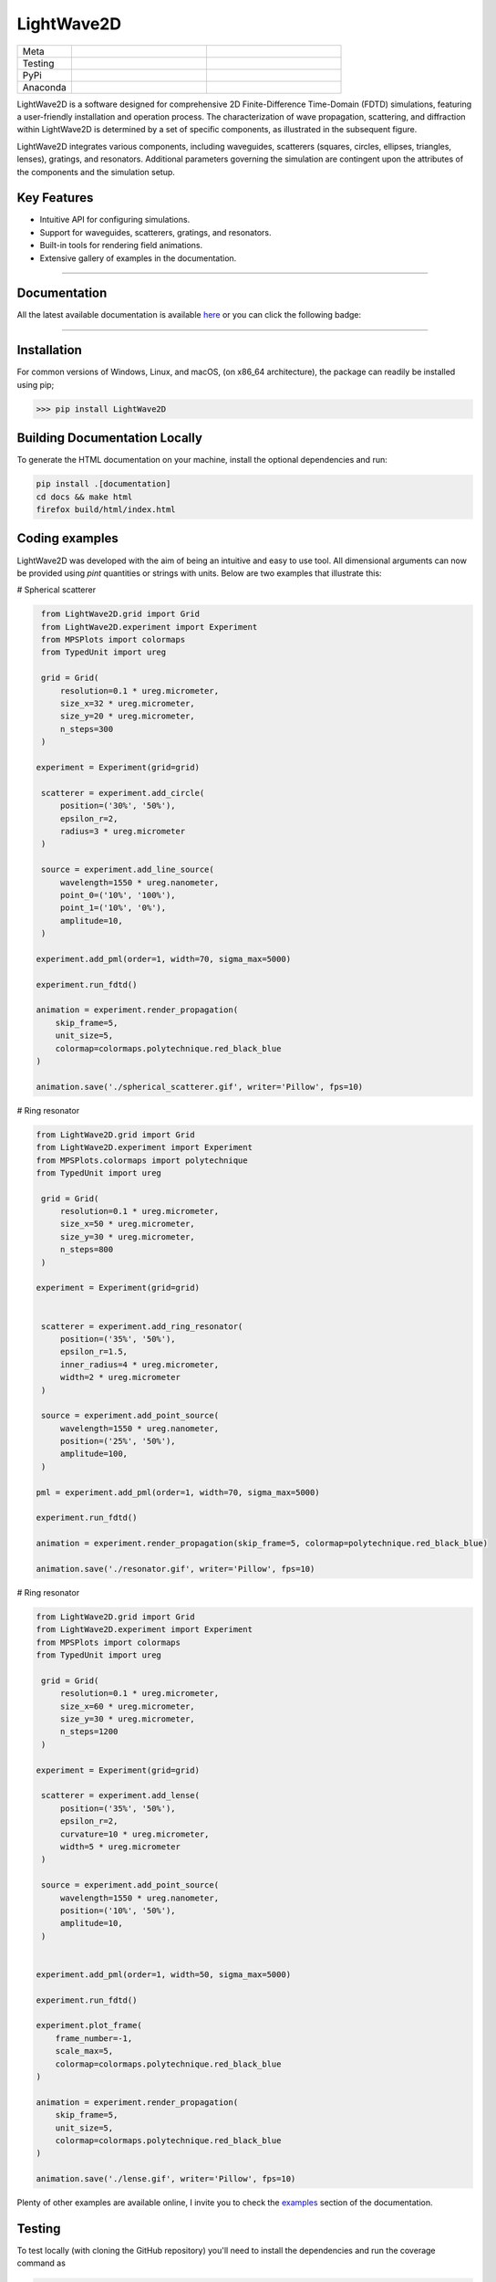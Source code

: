 LightWave2D
===========

.. list-table::
   :widths: 10 25 25
   :header-rows: 0

   * - Meta
     - |python|
     - |docs|
   * - Testing
     - |ci/cd|
     - |coverage|
   * - PyPi
     - |PyPi|
     - |PyPi_download|
   * - Anaconda
     - |anaconda|
     - |anaconda_download|



LightWave2D is a software designed for comprehensive 2D Finite-Difference Time-Domain (FDTD) simulations, featuring a user-friendly installation and operation process. The characterization of wave propagation, scattering, and diffraction within LightWave2D is determined by a set of specific components, as illustrated in the subsequent figure.

LightWave2D integrates various components, including waveguides, scatterers  (squares, circles, ellipses, triangles, lenses), gratings, and resonators. Additional parameters governing the simulation are contingent upon the attributes of the components and the simulation setup.

Key Features
************

- Intuitive API for configuring simulations.
- Support for waveguides, scatterers, gratings, and resonators.
- Built-in tools for rendering field animations.
- Extensive gallery of examples in the documentation.



----

Documentation
**************
All the latest available documentation is available `here <https://lightwave2d.readthedocs.io/en/latest/>`_ or you can click the following badge:

|docs|


----

Installation
************

For common versions of Windows, Linux, and macOS, (on x86_64 architecture), the package can readily be installed using pip;

.. code-block:: python

   >>> pip install LightWave2D

Building Documentation Locally
******************************

To generate the HTML documentation on your machine, install the optional dependencies and run:

.. code-block:: bash

   pip install .[documentation]
   cd docs && make html
   firefox build/html/index.html


Coding examples
***************


LightWave2D was developed with the aim of being an intuitive and easy to use tool.
All dimensional arguments can now be provided using `pint` quantities or strings with units.
Below are two examples that illustrate this:

# Spherical scatterer

.. code:: python

    from LightWave2D.grid import Grid
    from LightWave2D.experiment import Experiment
    from MPSPlots import colormaps
    from TypedUnit import ureg

    grid = Grid(
        resolution=0.1 * ureg.micrometer,
        size_x=32 * ureg.micrometer,
        size_y=20 * ureg.micrometer,
        n_steps=300
    )

   experiment = Experiment(grid=grid)

    scatterer = experiment.add_circle(
        position=('30%', '50%'),
        epsilon_r=2,
        radius=3 * ureg.micrometer
    )

    source = experiment.add_line_source(
        wavelength=1550 * ureg.nanometer,
        point_0=('10%', '100%'),
        point_1=('10%', '0%'),
        amplitude=10,
    )

   experiment.add_pml(order=1, width=70, sigma_max=5000)

   experiment.run_fdtd()

   animation = experiment.render_propagation(
       skip_frame=5,
       unit_size=5,
       colormap=colormaps.polytechnique.red_black_blue
   )

   animation.save('./spherical_scatterer.gif', writer='Pillow', fps=10)


|example_scatterer|


# Ring resonator


.. code:: python

   from LightWave2D.grid import Grid
   from LightWave2D.experiment import Experiment
   from MPSPlots.colormaps import polytechnique
   from TypedUnit import ureg

    grid = Grid(
        resolution=0.1 * ureg.micrometer,
        size_x=50 * ureg.micrometer,
        size_y=30 * ureg.micrometer,
        n_steps=800
    )

   experiment = Experiment(grid=grid)


    scatterer = experiment.add_ring_resonator(
        position=('35%', '50%'),
        epsilon_r=1.5,
        inner_radius=4 * ureg.micrometer,
        width=2 * ureg.micrometer
    )

    source = experiment.add_point_source(
        wavelength=1550 * ureg.nanometer,
        position=('25%', '50%'),
        amplitude=100,
    )

   pml = experiment.add_pml(order=1, width=70, sigma_max=5000)

   experiment.run_fdtd()

   animation = experiment.render_propagation(skip_frame=5, colormap=polytechnique.red_black_blue)

   animation.save('./resonator.gif', writer='Pillow', fps=10)


|example_resonator|


# Ring resonator


.. code:: python

   from LightWave2D.grid import Grid
   from LightWave2D.experiment import Experiment
   from MPSPlots import colormaps
   from TypedUnit import ureg

    grid = Grid(
        resolution=0.1 * ureg.micrometer,
        size_x=60 * ureg.micrometer,
        size_y=30 * ureg.micrometer,
        n_steps=1200
    )

   experiment = Experiment(grid=grid)

    scatterer = experiment.add_lense(
        position=('35%', '50%'),
        epsilon_r=2,
        curvature=10 * ureg.micrometer,
        width=5 * ureg.micrometer
    )

    source = experiment.add_point_source(
        wavelength=1550 * ureg.nanometer,
        position=('10%', '50%'),
        amplitude=10,
    )


   experiment.add_pml(order=1, width=50, sigma_max=5000)

   experiment.run_fdtd()

   experiment.plot_frame(
       frame_number=-1,
       scale_max=5,
       colormap=colormaps.polytechnique.red_black_blue
   )

   animation = experiment.render_propagation(
       skip_frame=5,
       unit_size=5,
       colormap=colormaps.polytechnique.red_black_blue
   )

   animation.save('./lense.gif', writer='Pillow', fps=10)


|example_lense|

Plenty of other examples are available online, I invite you to check the `examples <https://lightwave2d.readthedocs.io/en/master/gallery/index.html>`_
section of the documentation.


Testing
*******

To test locally (with cloning the GitHub repository) you'll need to install the dependencies and run the coverage command as

.. code:: python

   >>> git clone https://github.com/MartinPdeS/LightWave2D.git
   >>> cd LightWave2D
   >>> pip install -r requirements/requirements.txt
   >>> coverage run --source=LightWave2D --module pytest --verbose tests
   >>> coverage report --show-missing

Contributing
************

Contributions are welcome! Feel free to open an issue or submit a pull request on GitHub.


----

Contact Information
*******************

As of 2024 the project is still under development if you want to collaborate it would be a pleasure. I encourage you to contact me.

LightWave2D was written by `Martin Poinsinet de Sivry-Houle <https://github.com/MartinPdS>`_  .

Email:`martin.poinsinet-de-sivry@polymtl.ca <mailto:martin.poinsinet-de-sivry@polymtl.ca?subject=LightWave2D>`_ .



.. |example_resonator| image:: https://github.com/MartinPdeS/LightWave2D/blob/master/docs/images/resonator.gif?raw=true
   :alt: some image
   :class: with-shadow float-left
   :width: 800px

.. |example_lense| image:: https://github.com/MartinPdeS/LightWave2D/blob/master/docs/images/lense.gif?raw=true
   :alt: some image
   :class: with-shadow float-left
   :width: 800px

.. |example_scatterer| image:: https://github.com/MartinPdeS/LightWave2D/blob/master/docs/images/spherical_scatterer.gif?raw=true
   :alt: some image
   :class: with-shadow float-left
   :width: 800px

.. |python| image:: https://img.shields.io/badge/Made%20with-Python-1f425f.svg
   :target: https://www.python.org/

.. |docs| image:: https://github.com/martinpdes/LightWave2D/actions/workflows/deploy_documentation.yml/badge.svg
   :target: https://lightwave2d.readthedocs.io/en/latest/code.html
   :alt: Documentation Status

.. |coverage| image:: https://raw.githubusercontent.com/MartinPdeS/LightWave2D/python-coverage-comment-action-data/badge.svg
   :alt: Unittest coverage
   :target: https://htmlpreview.github.io/?https://github.com/MartinPdeS/LightWave2D/blob/python-coverage-comment-action-data/htmlcov/index.html

.. |PyPi| image:: https://badge.fury.io/py/LightWave2D.svg
   :target: https://pypi.org/project/LightWave2D/

.. |PyPi_download| image:: https://img.shields.io/pypi/dm/lightwave2d.svg
   :target: https://pypistats.org/packages/lightwave2d

.. |ci/cd| image:: https://github.com/martinpdes/lightwave2d/actions/workflows/deploy_coverage.yml/badge.svg
    :alt: Unittest Status
    :target: https://martinpdes.github.io/LightWave2D/actions

.. |anaconda| image:: https://anaconda.org/martinpdes/lightwave2d/badges/version.svg
   :alt: Anaconda version
   :target: https://anaconda.org/martinpdes/lightwave2d

.. |anaconda_download| image:: https://anaconda.org/martinpdes/lightwave2d/badges/downloads.svg
   :alt: Anaconda downloads
   :target: https://anaconda.org/martinpdes/lightwave2d
